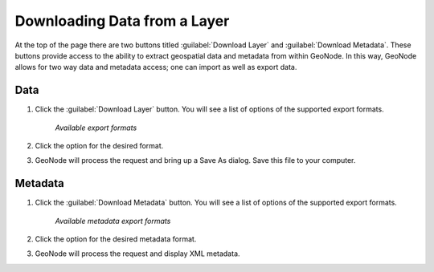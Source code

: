.. _layers.layerdownload:

Downloading Data from a Layer
==============================

At the top of the page there are two buttons titled :guilabel:`Download Layer` and :guilabel:`Download Metadata`. These buttons provide access to the ability to extract geospatial data and metadata from within GeoNode. In this way, GeoNode allows for two way data and metadata access; one can import as well as export data.

**Data**
----------

#. Click the :guilabel:`Download Layer` button. You will see a list of options of the supported export formats.

   .. figure:: img/en_downloadformats.png

      *Available export formats*

#. Click the option for the desired format.

#. GeoNode will process the request and bring up a Save As dialog. Save this file to your computer.

   .. todo:: show other format options

**Metadata**
----------------

#. Click the :guilabel:`Download Metadata` button. You will see a list of options of the supported export formats.

   .. figure:: img/en_metadataformats.png

      *Available metadata export formats*

#. Click the option for the desired metadata format.

#. GeoNode will process the request and display XML metadata.
